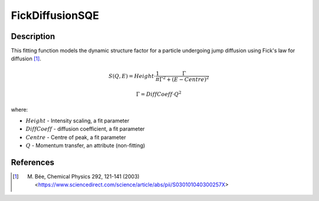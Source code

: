.. _func-FickDiffusionSQE:

================
FickDiffusionSQE
================

.. index:: FickDiffusionSQE

Description
-----------

This fitting function models the dynamic structure factor
for a particle undergoing jump diffusion using Fick's law for diffusion [1]_.

.. math::

   S(Q,E) = Height \cdot \frac{1}{\pi} \frac{\Gamma}{\Gamma^2+(E-Centre)^2}

   \Gamma = DiffCoeff \cdot Q^{2}

where:

-  :math:`Height` - Intensity scaling, a fit parameter
-  :math:`DiffCoeff` - diffusion coefficient, a fit parameter
-  :math:`Centre` - Centre of peak, a fit parameter
-  :math:`Q` - Momentum transfer, an attribute (non-fitting)

.. attributes::

.. properties::

References
----------

.. [1] M. Bée, Chemical Physics 292, 121-141 (2003) <https://www.sciencedirect.com/science/article/abs/pii/S030101040300257X>

.. categories::

.. sourcelink::
